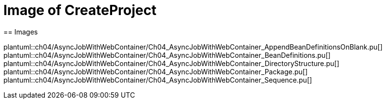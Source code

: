 = Image of CreateProject
== Images

plantuml::ch04/AsyncJobWithWebContainer/Ch04_AsyncJobWithWebContainer_AppendBeanDefinitionsOnBlank.pu[]
plantuml::ch04/AsyncJobWithWebContainer/Ch04_AsyncJobWithWebContainer_BeanDefinitions.pu[]
plantuml::ch04/AsyncJobWithWebContainer/Ch04_AsyncJobWithWebContainer_DirectoryStructure.pu[]
plantuml::ch04/AsyncJobWithWebContainer/Ch04_AsyncJobWithWebContainer_Package.pu[]
plantuml::ch04/AsyncJobWithWebContainer/Ch04_AsyncJobWithWebContainer_Sequence.pu[]
